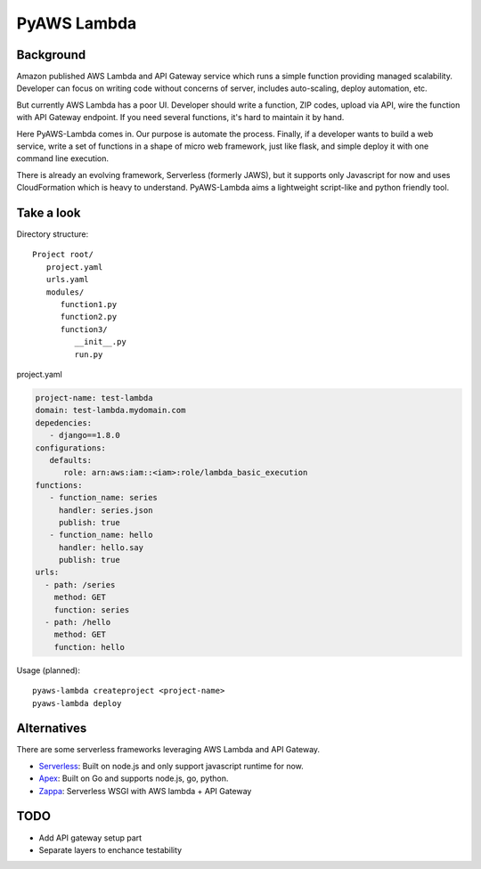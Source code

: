 PyAWS Lambda
============

Background
----------

Amazon published AWS Lambda and API Gateway service which runs a simple function providing managed scalability. Developer can focus on writing code without concerns of server, includes auto-scaling, deploy automation, etc.

But currently AWS Lambda has a poor UI. Developer should write a function, ZIP codes, upload via API, wire the function with API Gateway endpoint. If you need several functions, it's hard to maintain it by hand.

Here PyAWS-Lambda comes in. Our purpose is automate the process. Finally, if a developer wants to build a web service, write a set of functions in a shape of micro web framework, just like flask, and simple deploy it with one command line execution.

There is already an evolving framework, Serverless (formerly JAWS), but it supports only Javascript for now and uses CloudFormation which is heavy to understand. PyAWS-Lambda aims a lightweight script-like and python friendly tool.


Take a look
-----------

Directory structure::

   Project root/
      project.yaml
      urls.yaml
      modules/
         function1.py
         function2.py
         function3/
            __init__.py
            run.py

project.yaml

.. code-block:: yaml

    project-name: test-lambda
    domain: test-lambda.mydomain.com
    depedencies:
       - django==1.8.0
    configurations:
       defaults:
          role: arn:aws:iam::<iam>:role/lambda_basic_execution
    functions:
       - function_name: series
         handler: series.json
         publish: true
       - function_name: hello
         handler: hello.say
         publish: true
    urls:
      - path: /series
        method: GET
        function: series
      - path: /hello
        method: GET
        function: hello


Usage (planned)::

    pyaws-lambda createproject <project-name>
    pyaws-lambda deploy


Alternatives
------------

There are some serverless frameworks leveraging AWS Lambda and API Gateway.

* Serverless_: Built on node.js and only support javascript runtime for now.
* Apex_: Built on Go and supports node.js, go, python.
* Zappa_: Serverless WSGI with AWS lambda + API Gateway

.. _Serverless: https://github.com/serverless/serverless
.. _Apex: https://github.com/apex/apex
.. _Zappa: https://github.com/Miserlou/django-zappa


TODO
----

* Add API gateway setup part
* Separate layers to enchance testability
